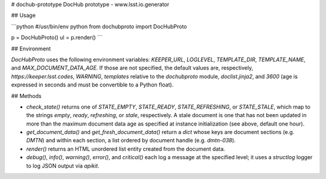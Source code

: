 # dochub-prototype
DocHub prototype - www.lsst.io.generator

## Usage

```python
#/usr/bin/env python
from dochubproto import DocHubProto

p = DocHubProto()
ul = p.render()
```

## Environment

`DocHubProto` uses the following environment variables: `KEEPER_URL`,
`LOGLEVEL`, `TEMPLATE_DIR`, `TEMPLATE_NAME`, and
`MAX_DOCUMENT_DATA_AGE`.  If those are not specified, the default values
are, respectively, `https://keeper.lsst.codes`, `WARNING`, `templates`
relative to the `dochubproto` module, `doclist.jinja2`, and `3600` (age is
expressed in seconds and must be convertible to a Python float).

## Methods

* `check_state()` returns one of `STATE_EMPTY`, `STATE_READY`,
  `STATE_REFRESHING`, or `STATE_STALE`, which map to the strings
  `empty`, `ready`, `refreshing`, or `stale`, respectively.  A stale
  document is one that has not been updated in more than the maximum
  document data age as specified at instance initialization (see above,
  default one hour).

* `get_document_data()` and `get_fresh_document_data()` return a `dict`
  whose keys are document sections (e.g. `DMTN`) and within each
  section, a list ordered by document handle (e.g. `dmtn-038`).

* `render()` returns an HTML unordered list entity created from the
  document data.

* `debug()`, `info()`, `warning()`, `error()`, and `critical()` each
  log a message at the specified level; it uses a `structlog` logger to
  log JSON output via `apikit`.




